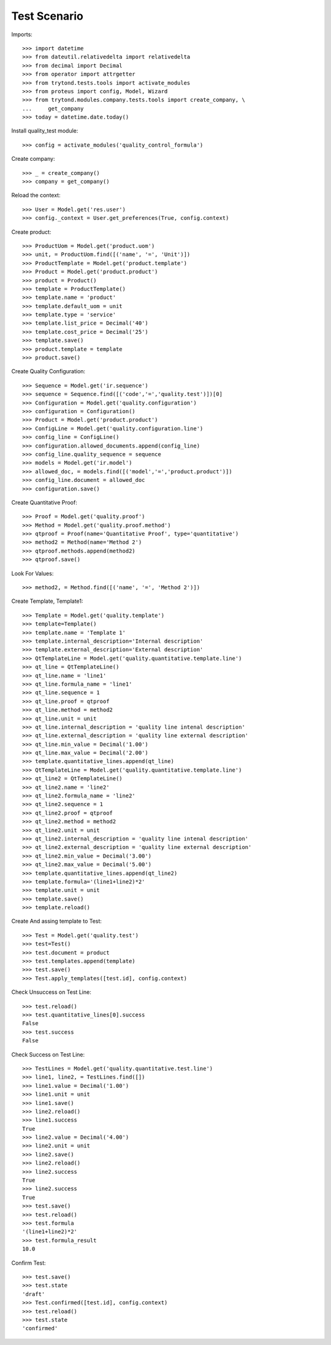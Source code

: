 ================
Test Scenario
================

Imports::

    >>> import datetime
    >>> from dateutil.relativedelta import relativedelta
    >>> from decimal import Decimal
    >>> from operator import attrgetter
    >>> from trytond.tests.tools import activate_modules
    >>> from proteus import config, Model, Wizard
    >>> from trytond.modules.company.tests.tools import create_company, \
    ...     get_company
    >>> today = datetime.date.today()

Install quality_test module::

    >>> config = activate_modules('quality_control_formula')


Create company::

    >>> _ = create_company()
    >>> company = get_company()

Reload the context::

    >>> User = Model.get('res.user')
    >>> config._context = User.get_preferences(True, config.context)

Create product::

    >>> ProductUom = Model.get('product.uom')
    >>> unit, = ProductUom.find([('name', '=', 'Unit')])
    >>> ProductTemplate = Model.get('product.template')
    >>> Product = Model.get('product.product')
    >>> product = Product()
    >>> template = ProductTemplate()
    >>> template.name = 'product'
    >>> template.default_uom = unit
    >>> template.type = 'service'
    >>> template.list_price = Decimal('40')
    >>> template.cost_price = Decimal('25')
    >>> template.save()
    >>> product.template = template
    >>> product.save()

Create Quality Configuration::

    >>> Sequence = Model.get('ir.sequence')
    >>> sequence = Sequence.find([('code','=','quality.test')])[0]
    >>> Configuration = Model.get('quality.configuration')
    >>> configuration = Configuration()
    >>> Product = Model.get('product.product')
    >>> ConfigLine = Model.get('quality.configuration.line')
    >>> config_line = ConfigLine()
    >>> configuration.allowed_documents.append(config_line)
    >>> config_line.quality_sequence = sequence
    >>> models = Model.get('ir.model')
    >>> allowed_doc, = models.find([('model','=','product.product')])
    >>> config_line.document = allowed_doc
    >>> configuration.save()

Create Quantitative Proof::

    >>> Proof = Model.get('quality.proof')
    >>> Method = Model.get('quality.proof.method')
    >>> qtproof = Proof(name='Quantitative Proof', type='quantitative')
    >>> method2 = Method(name='Method 2')
    >>> qtproof.methods.append(method2)
    >>> qtproof.save()

Look For Values::

    >>> method2, = Method.find([('name', '=', 'Method 2')])

Create Template, Template1::

    >>> Template = Model.get('quality.template')
    >>> template=Template()
    >>> template.name = 'Template 1'
    >>> template.internal_description='Internal description'
    >>> template.external_description='External description'
    >>> QtTemplateLine = Model.get('quality.quantitative.template.line')
    >>> qt_line = QtTemplateLine()
    >>> qt_line.name = 'line1'
    >>> qt_line.formula_name = 'line1'
    >>> qt_line.sequence = 1
    >>> qt_line.proof = qtproof
    >>> qt_line.method = method2
    >>> qt_line.unit = unit
    >>> qt_line.internal_description = 'quality line intenal description'
    >>> qt_line.external_description = 'quality line external description'
    >>> qt_line.min_value = Decimal('1.00')
    >>> qt_line.max_value = Decimal('2.00')
    >>> template.quantitative_lines.append(qt_line)
    >>> QtTemplateLine = Model.get('quality.quantitative.template.line')
    >>> qt_line2 = QtTemplateLine()
    >>> qt_line2.name = 'line2'
    >>> qt_line2.formula_name = 'line2'
    >>> qt_line2.sequence = 1
    >>> qt_line2.proof = qtproof
    >>> qt_line2.method = method2
    >>> qt_line2.unit = unit
    >>> qt_line2.internal_description = 'quality line intenal description'
    >>> qt_line2.external_description = 'quality line external description'
    >>> qt_line2.min_value = Decimal('3.00')
    >>> qt_line2.max_value = Decimal('5.00')
    >>> template.quantitative_lines.append(qt_line2)
    >>> template.formula='(line1+line2)*2'
    >>> template.unit = unit
    >>> template.save()
    >>> template.reload()

Create And assing template to Test::

    >>> Test = Model.get('quality.test')
    >>> test=Test()
    >>> test.document = product
    >>> test.templates.append(template)
    >>> test.save()
    >>> Test.apply_templates([test.id], config.context)

Check Unsuccess on Test Line::

    >>> test.reload()
    >>> test.quantitative_lines[0].success
    False
    >>> test.success
    False

Check Success on Test Line::

    >>> TestLines = Model.get('quality.quantitative.test.line')
    >>> line1, line2, = TestLines.find([])
    >>> line1.value = Decimal('1.00')
    >>> line1.unit = unit
    >>> line1.save()
    >>> line2.reload()
    >>> line1.success
    True
    >>> line2.value = Decimal('4.00')
    >>> line2.unit = unit
    >>> line2.save()
    >>> line2.reload()
    >>> line2.success
    True
    >>> line2.success
    True
    >>> test.save()
    >>> test.reload()
    >>> test.formula
    '(line1+line2)*2'
    >>> test.formula_result
    10.0

Confirm Test::

    >>> test.save()
    >>> test.state
    'draft'
    >>> Test.confirmed([test.id], config.context)
    >>> test.reload()
    >>> test.state
    'confirmed'
